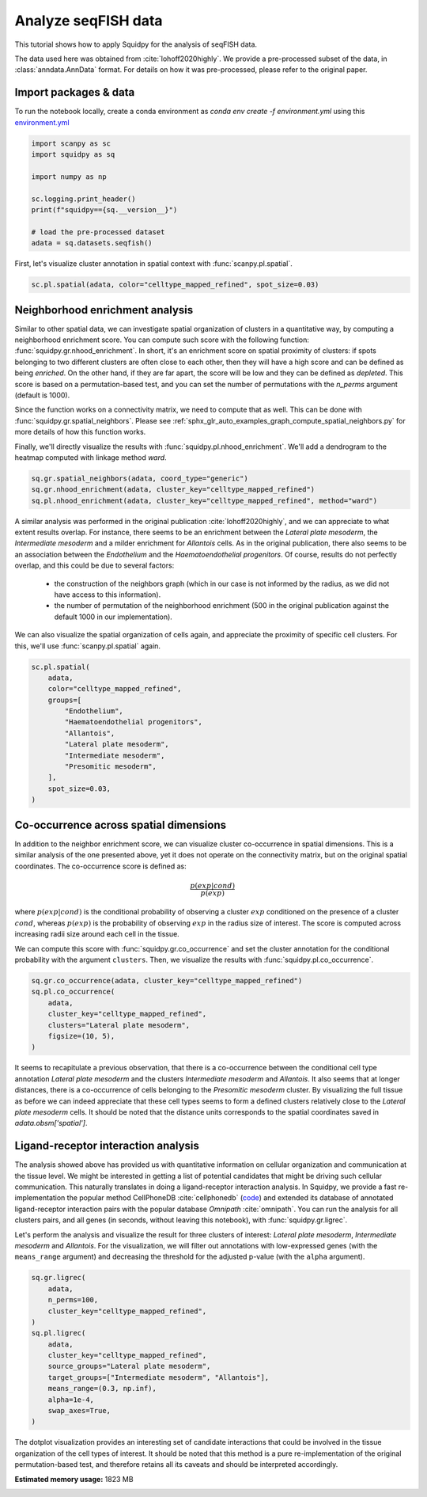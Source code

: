 
.. DO NOT EDIT.
.. THIS FILE WAS AUTOMATICALLY GENERATED BY SPHINX-GALLERY.
.. TO MAKE CHANGES, EDIT THE SOURCE PYTHON FILE:
.. "auto_tutorials/tutorial_seqfish.py"
.. LINE NUMBERS ARE GIVEN BELOW.

.. only:: html

  .. container:: binder-badge

    .. image:: images/binder_badge_logo.svg
      :target: https://mybinder.org/v2/gh/theislab/squidpy_notebooks/master?filepath=docs/source/auto_tutorials/tutorial_seqfish.ipynb
      :alt: Launch binder
      :width: 150 px

.. rst-class:: sphx-glr-example-title

.. _sphx_glr_auto_tutorials_tutorial_seqfish.py:

Analyze seqFISH data
====================

This tutorial shows how to apply Squidpy for the analysis of seqFISH data.

The data used here was obtained from :cite:`lohoff2020highly`.
We provide a pre-processed subset of the data, in :class:`anndata.AnnData` format.
For details on how it was pre-processed, please refer to the original paper.

.. seealso::

    See :ref:`sphx_glr_auto_tutorials_tutorial_imc.py` for additional analysis examples.

Import packages & data
----------------------
To run the notebook locally, create a conda environment as *conda env create -f environment.yml* using this
`environment.yml <https://github.com/theislab/squidpy_notebooks/blob/master/environment.yml>`_

.. GENERATED FROM PYTHON SOURCE LINES 21-33

.. code-block:: default


    import scanpy as sc
    import squidpy as sq

    import numpy as np

    sc.logging.print_header()
    print(f"squidpy=={sq.__version__}")

    # load the pre-processed dataset
    adata = sq.datasets.seqfish()





.. rst-class:: sphx-glr-script-out

 Out:

 .. code-block:: none

    scanpy==1.8.0.dev93+g4dd8de9e anndata==0.7.6 umap==0.5.1 numpy==1.20.3 scipy==1.6.3 pandas==1.2.4 scikit-learn==0.24.2 statsmodels==0.12.2 python-igraph==0.9.4 pynndescent==0.5.2
    squidpy==1.0.0




.. GENERATED FROM PYTHON SOURCE LINES 34-36

First, let's visualize cluster annotation in spatial context
with :func:`scanpy.pl.spatial`.

.. GENERATED FROM PYTHON SOURCE LINES 36-38

.. code-block:: default

    sc.pl.spatial(adata, color="celltype_mapped_refined", spot_size=0.03)




.. image:: /auto_tutorials/images/sphx_glr_tutorial_seqfish_001.png
    :alt: celltype_mapped_refined
    :class: sphx-glr-single-img





.. GENERATED FROM PYTHON SOURCE LINES 39-59

Neighborhood enrichment analysis
--------------------------------
Similar to other spatial data, we can investigate spatial organization of clusters
in a quantitative way, by computing a neighborhood enrichment score.
You can compute such score with the following function: :func:`squidpy.gr.nhood_enrichment`.
In short, it's an enrichment score on spatial proximity of clusters:
if spots belonging to two different clusters are often close to each other,
then they will have a high score and can be defined as being *enriched*.
On the other hand, if they are far apart, the score will be low
and they can be defined as *depleted*.
This score is based on a permutation-based test, and you can set
the number of permutations with the `n_perms` argument (default is 1000).

Since the function works on a connectivity matrix, we need to compute that as well.
This can be done with :func:`squidpy.gr.spatial_neighbors`.
Please see :ref:`sphx_glr_auto_examples_graph_compute_spatial_neighbors.py` for more details
of how this function works.

Finally, we'll directly visualize the results with :func:`squidpy.pl.nhood_enrichment`.
We'll add a dendrogram to the heatmap computed with linkage method *ward*.

.. GENERATED FROM PYTHON SOURCE LINES 59-63

.. code-block:: default

    sq.gr.spatial_neighbors(adata, coord_type="generic")
    sq.gr.nhood_enrichment(adata, cluster_key="celltype_mapped_refined")
    sq.pl.nhood_enrichment(adata, cluster_key="celltype_mapped_refined", method="ward")




.. image:: /auto_tutorials/images/sphx_glr_tutorial_seqfish_002.png
    :alt: Neighborhood enrichment
    :class: sphx-glr-single-img


.. rst-class:: sphx-glr-script-out

 Out:

 .. code-block:: none

      0%|          | 0/1000 [00:00<?, ?/s]
    /opt/projects/helmholtz/squidpy_notebooks/.tox/docs/lib/python3.8/site-packages/squidpy/pl/_utils.py:573: MatplotlibDeprecationWarning: In a future version, 'pad' will default to rcParams['figure.subplot.hspace'].  Set pad=0 to keep the old behavior.
      col_ax = divider.append_axes("top", size="5%")




.. GENERATED FROM PYTHON SOURCE LINES 64-80

A similar analysis was performed in the original publication :cite:`lohoff2020highly`,
and we can appreciate to what extent results overlap.
For instance, there seems to be an enrichment between the *Lateral plate mesoderm*,
the *Intermediate mesoderm* and a milder enrichment for *Allantois* cells.
As in the original publication, there also seems to be an association between the *Endothelium* and
the *Haematoendothelial progenitors*.
Of course, results do not perfectly overlap, and this could be due to several factors:

  - the construction of the neighbors graph (which in our case is
    not informed by the radius, as we did not have access to this information).
  - the number of permutation of the neighborhood enrichment
    (500 in the original publication against the default 1000 in our implementation).

We can also visualize the spatial organization of cells again,
and appreciate the proximity of specific cell clusters.
For this, we'll use :func:`scanpy.pl.spatial` again.

.. GENERATED FROM PYTHON SOURCE LINES 80-94

.. code-block:: default

    sc.pl.spatial(
        adata,
        color="celltype_mapped_refined",
        groups=[
            "Endothelium",
            "Haematoendothelial progenitors",
            "Allantois",
            "Lateral plate mesoderm",
            "Intermediate mesoderm",
            "Presomitic mesoderm",
        ],
        spot_size=0.03,
    )




.. image:: /auto_tutorials/images/sphx_glr_tutorial_seqfish_003.png
    :alt: celltype_mapped_refined
    :class: sphx-glr-single-img





.. GENERATED FROM PYTHON SOURCE LINES 95-118

Co-occurrence across spatial dimensions
---------------------------------------
In addition to the neighbor enrichment score, we can visualize cluster co-occurrence
in spatial dimensions.
This is a similar analysis of the one presented above,
yet it does not operate on the connectivity matrix,
but on the original spatial coordinates.
The co-occurrence score is defined as:

.. math::

    \frac{p(exp|cond)}{p(exp)}

where :math:`p(exp|cond)` is the conditional probability of observing a
cluster :math:`exp` conditioned on the presence of a cluster :math:`cond`, whereas
:math:`p(exp)` is the probability of observing :math:`exp` in the radius size
of interest. The score is computed across increasing radii size
around each cell in the tissue.

We can compute this score with :func:`squidpy.gr.co_occurrence`
and set the cluster annotation for the conditional probability with
the argument ``clusters``. Then, we visualize the results with
:func:`squidpy.pl.co_occurrence`.

.. GENERATED FROM PYTHON SOURCE LINES 118-126

.. code-block:: default

    sq.gr.co_occurrence(adata, cluster_key="celltype_mapped_refined")
    sq.pl.co_occurrence(
        adata,
        cluster_key="celltype_mapped_refined",
        clusters="Lateral plate mesoderm",
        figsize=(10, 5),
    )




.. image:: /auto_tutorials/images/sphx_glr_tutorial_seqfish_004.png
    :alt: $\frac{p(exp|Lateral plate mesoderm)}{p(exp)}$
    :class: sphx-glr-single-img


.. rst-class:: sphx-glr-script-out

 Out:

 .. code-block:: none

      0%|          | 0/1 [00:00<?, ?/s]
    /opt/projects/helmholtz/squidpy_notebooks/.tox/docs/lib/python3.8/site-packages/seaborn/cm.py:1582: UserWarning: Trying to register the cmap 'rocket' which already exists.
      mpl_cm.register_cmap(_name, _cmap)
    /opt/projects/helmholtz/squidpy_notebooks/.tox/docs/lib/python3.8/site-packages/seaborn/cm.py:1583: UserWarning: Trying to register the cmap 'rocket_r' which already exists.
      mpl_cm.register_cmap(_name + "_r", _cmap_r)
    /opt/projects/helmholtz/squidpy_notebooks/.tox/docs/lib/python3.8/site-packages/seaborn/cm.py:1582: UserWarning: Trying to register the cmap 'mako' which already exists.
      mpl_cm.register_cmap(_name, _cmap)
    /opt/projects/helmholtz/squidpy_notebooks/.tox/docs/lib/python3.8/site-packages/seaborn/cm.py:1583: UserWarning: Trying to register the cmap 'mako_r' which already exists.
      mpl_cm.register_cmap(_name + "_r", _cmap_r)
    /opt/projects/helmholtz/squidpy_notebooks/.tox/docs/lib/python3.8/site-packages/seaborn/cm.py:1582: UserWarning: Trying to register the cmap 'icefire' which already exists.
      mpl_cm.register_cmap(_name, _cmap)
    /opt/projects/helmholtz/squidpy_notebooks/.tox/docs/lib/python3.8/site-packages/seaborn/cm.py:1583: UserWarning: Trying to register the cmap 'icefire_r' which already exists.
      mpl_cm.register_cmap(_name + "_r", _cmap_r)
    /opt/projects/helmholtz/squidpy_notebooks/.tox/docs/lib/python3.8/site-packages/seaborn/cm.py:1582: UserWarning: Trying to register the cmap 'vlag' which already exists.
      mpl_cm.register_cmap(_name, _cmap)
    /opt/projects/helmholtz/squidpy_notebooks/.tox/docs/lib/python3.8/site-packages/seaborn/cm.py:1583: UserWarning: Trying to register the cmap 'vlag_r' which already exists.
      mpl_cm.register_cmap(_name + "_r", _cmap_r)
    /opt/projects/helmholtz/squidpy_notebooks/.tox/docs/lib/python3.8/site-packages/seaborn/cm.py:1582: UserWarning: Trying to register the cmap 'flare' which already exists.
      mpl_cm.register_cmap(_name, _cmap)
    /opt/projects/helmholtz/squidpy_notebooks/.tox/docs/lib/python3.8/site-packages/seaborn/cm.py:1583: UserWarning: Trying to register the cmap 'flare_r' which already exists.
      mpl_cm.register_cmap(_name + "_r", _cmap_r)
    /opt/projects/helmholtz/squidpy_notebooks/.tox/docs/lib/python3.8/site-packages/seaborn/cm.py:1582: UserWarning: Trying to register the cmap 'crest' which already exists.
      mpl_cm.register_cmap(_name, _cmap)
    /opt/projects/helmholtz/squidpy_notebooks/.tox/docs/lib/python3.8/site-packages/seaborn/cm.py:1583: UserWarning: Trying to register the cmap 'crest_r' which already exists.
      mpl_cm.register_cmap(_name + "_r", _cmap_r)




.. GENERATED FROM PYTHON SOURCE LINES 127-136

It seems to recapitulate a previous observation, that there is a co-occurrence between the
conditional cell type annotation *Lateral plate mesoderm* and the clusters
*Intermediate mesoderm* and *Allantois*.
It also seems that at longer distances, there is a co-occurrence of cells belonging to
the *Presomitic mesoderm* cluster. By visualizing the full tissue as before we can indeed
appreciate that these cell types seems to form a defined clusters relatively close
to the *Lateral plate mesoderm* cells.
It should be noted that the distance units corresponds to
the spatial coordinates saved in `adata.obsm['spatial']`.

.. GENERATED FROM PYTHON SOURCE LINES 138-158

Ligand-receptor interaction analysis
------------------------------------
The analysis showed above has provided us with quantitative information on
cellular organization and communication at the tissue level.
We might be interested in getting a list of potential candidates that might be driving
such cellular communication.
This naturally translates in doing a ligand-receptor interaction analysis.
In Squidpy, we provide a fast re-implementation the popular method CellPhoneDB :cite:`cellphonedb`
(`code <https://github.com/Teichlab/cellphonedb>`_)
and extended its database of annotated ligand-receptor interaction pairs with
the popular database *Omnipath* :cite:`omnipath`.
You can run the analysis for all clusters pairs, and all genes (in seconds,
without leaving this notebook), with :func:`squidpy.gr.ligrec`.

Let's perform the analysis and visualize the result for three clusters of
interest: *Lateral plate mesoderm*,
*Intermediate mesoderm* and *Allantois*. For the visualization, we will
filter out annotations
with low-expressed genes (with the ``means_range`` argument)
and decreasing the threshold for the adjusted p-value (with the ``alpha`` argument).

.. GENERATED FROM PYTHON SOURCE LINES 158-173

.. code-block:: default

    sq.gr.ligrec(
        adata,
        n_perms=100,
        cluster_key="celltype_mapped_refined",
    )
    sq.pl.ligrec(
        adata,
        cluster_key="celltype_mapped_refined",
        source_groups="Lateral plate mesoderm",
        target_groups=["Intermediate mesoderm", "Allantois"],
        means_range=(0.3, np.inf),
        alpha=1e-4,
        swap_axes=True,
    )




.. image:: /auto_tutorials/images/sphx_glr_tutorial_seqfish_005.png
    :alt: Receptor-ligand test, $-\log_{10} ~ P$, $log_2(\frac{molecule_1 + molecule_2}{2} + 1)$
    :class: sphx-glr-single-img


.. rst-class:: sphx-glr-script-out

 Out:

 .. code-block:: none

    /opt/projects/helmholtz/squidpy_notebooks/.tox/docs/lib/python3.8/site-packages/omnipath/_core/requests/_utils.py:155: FutureWarning: The default value of regex will change from True to False in a future version.
      _split_unique_join(data.str.replace(r"[-\w]*:?(\d+)", r"\1")), func=func
      0%|          | 0/100 [00:00<?, ?permutation/s]




.. GENERATED FROM PYTHON SOURCE LINES 174-179

The dotplot visualization provides an interesting set of candidate interactions
that could be involved in the tissue organization of the cell types of interest.
It should be noted that this method is a pure re-implementation of the original
permutation-based test, and therefore retains all its caveats
and should be interpreted accordingly.


.. rst-class:: sphx-glr-timing

   **Total running time of the script:** ( 1 minutes  13.991 seconds)

**Estimated memory usage:**  1823 MB


.. _sphx_glr_download_auto_tutorials_tutorial_seqfish.py:


.. only :: html

 .. container:: sphx-glr-footer
    :class: sphx-glr-footer-example



  .. container:: sphx-glr-download sphx-glr-download-python

     :download:`Download Python source code: tutorial_seqfish.py <tutorial_seqfish.py>`



  .. container:: sphx-glr-download sphx-glr-download-jupyter

     :download:`Download Jupyter notebook: tutorial_seqfish.ipynb <tutorial_seqfish.ipynb>`

